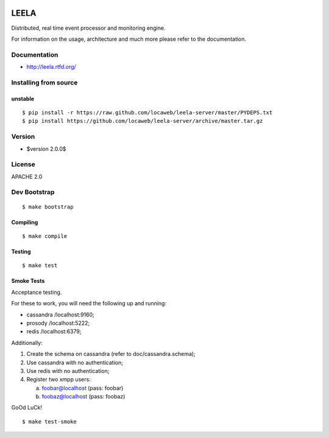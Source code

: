 .. image:: http://locastyle.locaweb.com.br/img/logoLocaweb.png

=====
LEELA
=====

Distributed, real time event processor and monitoring engine.

For information on the usage, architecture and much more please refer
to the documentation.

Documentation
=============

* http://leela.rtfd.org/

Installing from source
======================

unstable
--------
::

  $ pip install -r https://raw.github.com/locaweb/leela-server/master/PYDEPS.txt
  $ pip install https://github.com/locaweb/leela-server/archive/master.tar.gz

Version
=======

* $version 2.0.0$

License
=======

APACHE 2.0

Dev Bootstrap
=============
::

  $ make bootstrap

Compiling
---------
::

  $ make compile

Testing
-------
::

  $ make test


Smoke Tests
-----------

Acceptance testing.

For these to work, you will need the following
up and running:

* cassandra /localhost:9160;

* prosody   /localhost:5222;

* redis     /localhost:6379;

Additionally:

1. Create the schema on cassandra (refer to doc/cassandra.schema);

2. Use cassandra with no authentication;

3. Use redis with no authentication;

4. Register two xmpp users:

   a. foobar@localhost (pass: foobar)

   b. foobaz@localhost (pass: foobaz)

GoOd LuCk!

::

  $ make test-smoke
